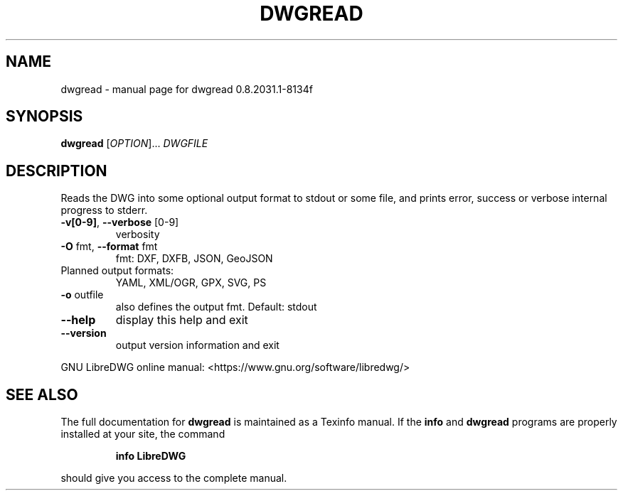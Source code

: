 .\" DO NOT MODIFY THIS FILE!  It was generated by help2man 1.47.10.
.TH DWGREAD "1" "August 2019" "dwgread 0.8.2031.1-8134f" "User Commands"
.SH NAME
dwgread \- manual page for dwgread 0.8.2031.1-8134f
.SH SYNOPSIS
.B dwgread
[\fI\,OPTION\/\fR]... \fI\,DWGFILE\/\fR
.SH DESCRIPTION
Reads the DWG into some optional output format to stdout or some file,
and prints error, success or verbose internal progress to stderr.
.TP
\fB\-v[0\-9]\fR, \fB\-\-verbose\fR [0\-9]
verbosity
.TP
\fB\-O\fR fmt,  \fB\-\-format\fR fmt
fmt: DXF, DXFB, JSON, GeoJSON
.TP
Planned output formats:
YAML, XML/OGR, GPX, SVG, PS
.TP
\fB\-o\fR outfile
also defines the output fmt. Default: stdout
.TP
\fB\-\-help\fR
display this help and exit
.TP
\fB\-\-version\fR
output version information and exit
.PP
GNU LibreDWG online manual: <https://www.gnu.org/software/libredwg/>
.SH "SEE ALSO"
The full documentation for
.B dwgread
is maintained as a Texinfo manual.  If the
.B info
and
.B dwgread
programs are properly installed at your site, the command
.IP
.B info LibreDWG
.PP
should give you access to the complete manual.
